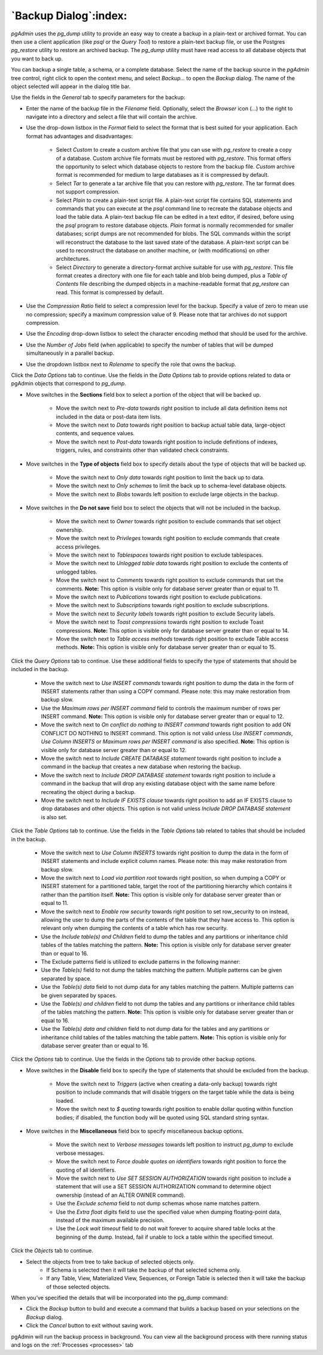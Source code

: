 .. _backup_dialog:

**********************
`Backup Dialog`:index:
**********************

*pgAdmin* uses the *pg_dump* utility to provide an easy way to create a backup
in a plain-text or archived format.  You can then use a client application (like
*psql* or the *Query Tool*) to restore a plain-text backup file, or use the
Postgres *pg_restore* utility to restore an archived backup. The *pg_dump*
utility must have read access to all database objects that you want to back up.

You can backup a single table, a schema, or a complete database. Select the name
of the backup source in the *pgAdmin* tree control, right click to open the
context menu, and select *Backup...* to open the *Backup* dialog.  The name of
the object selected will appear in the dialog title bar.

.. image:: images/backup_general.png
    :alt: Backup dialog general tab
    :align: center

Use the fields in the *General* tab to specify parameters for the backup:

* Enter the name of the backup file in the *Filename* field. Optionally, select
  the *Browser* icon (...) to the right to navigate into a directory and select
  a file that will contain the archive.

* Use the drop-down listbox in the *Format* field to select the format that is
  best suited for your application.  Each format has advantages and
  disadvantages:

   * Select *Custom* to create a custom archive file that you can use with
     *pg_restore* to create a copy of a database. Custom archive file formats
     must be restored with *pg_restore*. This format offers the opportunity to
     select which database objects to restore from the backup file. *Custom*
     archive format is recommended for medium to large databases as it is
     compressed by default.

   * Select *Tar* to generate a tar archive file that you can restore with
     *pg_restore*. The tar format does not support compression.

   * Select *Plain* to create a plain-text script file. A plain-text script file
     contains SQL statements and commands that you can execute at the *psql*
     command line to recreate the database objects and load the table data.  A
     plain-text backup file can be edited in a text editor, if desired, before
     using the *psql* program to restore database objects.  *Plain* format is
     normally recommended for smaller databases; script dumps are not
     recommended for blobs. The SQL commands within the script will reconstruct
     the database to the last saved state of the database.  A plain-text script
     can be used to reconstruct the database on another machine, or (with
     modifications) on other architectures.

   * Select *Directory* to generate a directory-format archive suitable for use
     with *pg_restore*.  This file format creates a directory with one file for
     each table and blob being dumped, plus a *Table of Contents* file
     describing the dumped objects in a machine-readable format that
     *pg_restore* can read.  This format is compressed by default.

* Use the *Compression Ratio* field to select a compression level for the
  backup. Specify a value of zero to mean use no compression; specify a maximum
  compression value of 9.  Please note that tar archives do not support
  compression.
* Use the *Encoding* drop-down listbox to select the character encoding method
  that should be used for the archive.
* Use the *Number of Jobs* field (when applicable) to specify the number of
  tables that will be dumped simultaneously in a parallel backup.
* Use the dropdown listbox next to *Rolename* to specify the role that owns the
  backup.

Click the *Data Options* tab to continue. Use the fields in the *Data Options*
tab to provide options related to data or pgAdmin objects that correspond to *pg_dump*.

.. image:: images/backup_sections.png
    :alt: Sections option on backup dialog
    :align: center

* Move switches in the **Sections** field box to select a portion of the object
  that will be backed up.

   * Move the switch next to *Pre-data* towards right position to include all
     data definition items not included in the data or post-data item lists.

   * Move the switch next to *Data* towards right position to backup actual table
     data, large-object contents, and sequence values.

   * Move the switch next to *Post-data* towards right position to include
     definitions of indexes, triggers, rules, and constraints other than
     validated check constraints.

.. image:: images/backup_objects.png
    :alt: Type of objects option on backup dialog
    :align: center

* Move switches in the **Type of objects** field box to specify details about
  the type of objects that will be backed up.

   * Move the switch next to *Only data* towards right position to limit the back
     up to data.

   * Move the switch next to *Only schemas* to limit the back up to schema-level
     database objects.

   * Move the switch next to *Blobs* towards left position to exclude large
     objects in the backup.

.. image:: images/backup_do_not_save.png
    :alt: Do not save option on backup dialog
    :align: center

* Move switches in the **Do not save** field box to select the objects that will
  not be included in the backup.

   * Move the switch next to *Owner* towards right position to exclude commands
     that set object ownership.

   * Move the switch next to *Privileges* towards right position to exclude
     commands that create access privileges.

   * Move the switch next to *Tablespaces* towards right position to exclude
     tablespaces.

   * Move the switch next to *Unlogged table data* towards right position to
     exclude the contents of unlogged tables.

   * Move the switch next to *Comments* towards right position to exclude
     commands that set the comments. **Note:** This option is visible only for
     database server greater than or equal to 11.

   * Move the switch next to *Publications* towards right position to exclude
     publications.

   * Move the switch next to *Subscriptions* towards right position to exclude
     subscriptions.

   * Move the switch next to *Security labels* towards right position to exclude
     Security labels.

   * Move the switch next to *Toast compressions* towards right position to exclude
     Toast compressions. **Note:** This option is visible only for
     database server greater than or equal to 14.

   * Move the switch next to *Table access methods* towards right position to exclude
     Table access methods. **Note:** This option is visible only for
     database server greater than or equal to 15.

.. image:: images/backup_queries.png
    :alt: Queries option on backup dialog
    :align: center

Click the *Query Options* tab to continue. Use these additional fields to specify
the type of statements that should be included in the backup.

   * Move the switch next to *Use INSERT commands* towards right position to
     dump the data in the form of INSERT statements rather than using a COPY
     command.  Please note: this may make restoration from backup slow.

   * Use the *Maximum rows per INSERT command* field to controls the maximum
     number of rows per INSERT command. **Note:** This option is visible only for
     database server greater than or equal to 12.

   * Move the switch next to *On conflict do nothing to INSERT command* towards
     right position to add ON CONFLICT DO NOTHING to INSERT command.
     This option is not valid unless *Use INSERT commands*, *Use Column INSERTS*
     or *Maximum rows per INSERT command* is also specified.
     **Note:** This option is visible only for database server greater than or
     equal to 12.

   * Move the switch next to *Include CREATE DATABASE statement* towards right
     position to include a command in the backup that creates a new database
     when restoring the backup.

   * Move the switch next to *Include DROP DATABASE statement* towards right
     position to include a command in the backup that will drop any existing
     database object with the same name before recreating the object during a
     backup.

   * Move the switch next to *Include IF EXISTS clause* towards right
     position to add an IF EXISTS clause to drop databases and other objects.
     This option is not valid unless *Include DROP DATABASE statement* is also set.

.. image:: images/backup_table.png
    :alt: Backup dialog tables section
    :align: center

Click the *Table Options* tab to continue. Use the fields in the *Table Options*
tab related to tables that should be included in the backup.

   * Move the switch next to *Use Column INSERTS* towards right position to dump
     the data in the form of INSERT statements and include explicit column
     names. Please note: this may make restoration from backup slow.

   * Move the switch next to *Load via partition root* towards right position,
     so when dumping a COPY or INSERT statement for a partitioned table, target
     the root of the partitioning hierarchy which contains it rather than the
     partition itself. **Note:** This option is visible only for database server
     greater than or equal to 11.

   * Move the switch next to *Enable row security* towards right position to
     set row_security to on instead, allowing the user to dump the parts of the
     contents of the table that they have access to. This option is relevant
     only when dumping the contents of a table which has row security.

   * Use the *Include table(s) and Children* field to dump the tables and any partitions 
     or inheritance child tables of the tables matching the pattern.
     **Note:** This option is visible only for database server greater than or
     equal to 16.
    
   * The Exclude patterns field is utilized to exclude patterns in the following manner:

   * Use the *Table(s)* field to not dump the tables matching the
     pattern. Multiple patterns can be given separated by space.

   * Use the *Table(s) data* field to not dump data for any tables
     matching the pattern. Multiple patterns can be given separated by
     spaces.

   * Use the *Table(s) and children* field to not dump the tables and any
     partitions or inheritance child tables of the tables matching the pattern.
     **Note:** This option is visible only for database server greater than or
     equal to 16.

   * Use the *Table(s) data and children* field to not dump data for the
     tables and any partitions or inheritance child tables of the tables matching 
     the table pattern. **Note:** This option is visible only for database server
     greater than or equal to 16.

Click the *Options* tab to continue. Use the fields in the *Options*
tab to provide other backup options.

.. image:: images/backup_disable.png
    :alt: Disable option on backup dialog
    :align: center

* Move switches in the **Disable** field box to specify the type of statements
  that should be excluded from the backup.

   * Move the switch next to *Triggers* (active when creating a data-only backup)
     towards right position to include commands that will disable triggers on the
     target table while the data is being loaded.

   * Move the switch next to *$ quoting* towards right position to enable dollar
     quoting within function bodies; if disabled, the function body will be
     quoted using SQL standard string syntax.

.. image:: images/backup_miscellaneous.png
    :alt: Miscellaneous option on backup dialog
    :align: center

* Move switches in the **Miscellaneous** field box to specify miscellaneous
  backup options.

   * Move the switch next to *Verbose messages* towards left position to instruct
     *pg_dump* to exclude verbose messages.

   * Move the switch next to *Force double quotes on identifiers* towards right
     position to force the quoting of all identifiers.

   * Move the switch next to *Use SET SESSION AUTHORIZATION* towards right
     position to include a statement that will use a SET SESSION AUTHORIZATION
     command to determine object ownership (instead of an ALTER OWNER command).

   * Use the *Exclude schema* field to not dump schemas whose name matches
     pattern.

   * Use the *Extra float digits* field to use the specified value when dumping
     floating-point data, instead of the maximum available precision.

   * Use the *Lock wait timeout* field to do not wait forever to acquire shared
     table locks at the beginning of the dump. Instead, fail if unable to lock a
     table within the specified timeout.

Click the *Objects* tab to continue.

.. image:: images/backup_object_selection.png
    :alt: Select objects in backup dialog
    :align: center

* Select the objects from tree to take backup of selected objects only.
    * If Schema is selected then it will take the backup of that selected schema only.
    * If any Table, View, Materialized View, Sequences, or Foreign Table is selected then it will take the backup of those selected objects.

When you’ve specified the details that will be incorporated into the pg_dump
command:

* Click the *Backup* button to build and execute a command that builds a backup
  based on your selections on the *Backup* dialog.

* Click the *Cancel* button to exit without saving work.

pgAdmin will run the backup process in background. You can view all the background
process with there running status and logs on the :ref:`Processes <processes>`
tab
